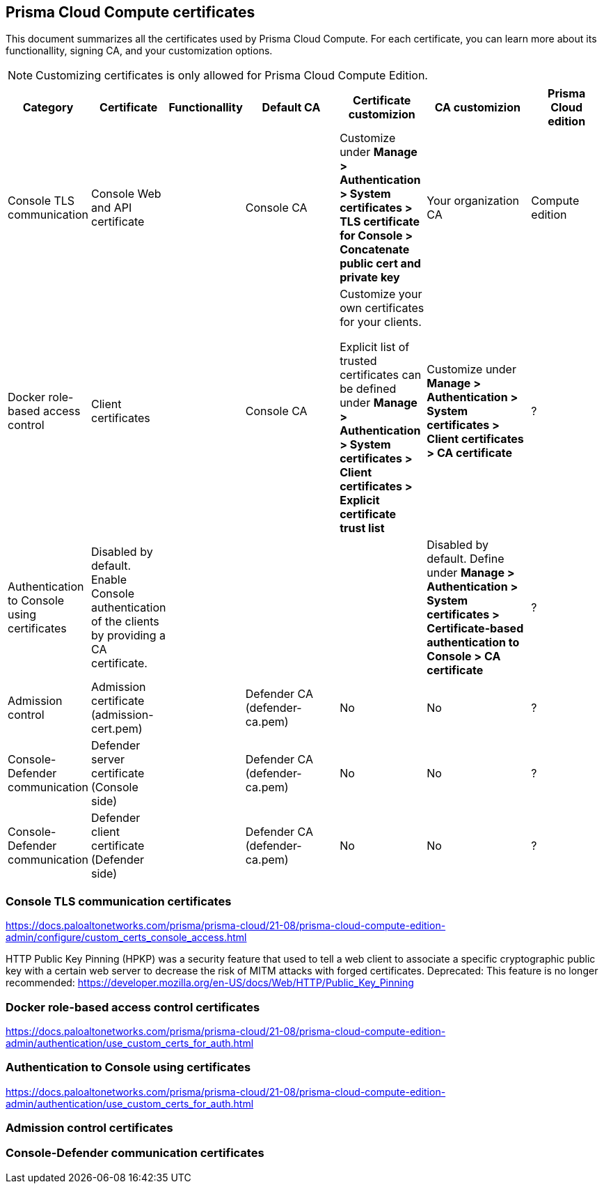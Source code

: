 == Prisma Cloud Compute certificates

This document summarizes all the certificates used by Prisma Cloud Compute. For each certificate, you can learn more about its functionallity, signing CA, and your customization options.

NOTE: Customizing certificates is only allowed for Prisma Cloud Compute Edition.

[cols="10%, 10%, 10%a, 20%a, 15%, 20%, 15%", options="header"]
|===
|Category  |Certificate  |Functionallity  |Default CA  |Certificate customizion  |CA customizion  |Prisma Cloud edition

|Console TLS communication
|Console Web and API certificate
|
|Console CA
|Customize under *Manage > Authentication > System certificates > TLS certificate for Console > Concatenate public cert and private key*
|Your organization CA
|Compute edition

|Docker role-based access control
|Client certificates
|
|Console CA
|Customize your own certificates for your clients.

Explicit list of trusted certificates can be defined under *Manage > Authentication > System certificates > Client certificates > Explicit certificate trust list*
|Customize under *Manage > Authentication > System certificates > Client certificates > CA certificate*
|?

|Authentication to Console using certificates
|Disabled by default. Enable Console authentication of the clients by providing a CA certificate.
|
|
|
|Disabled by default. Define under *Manage > Authentication > System certificates > Certificate-based authentication to Console > CA certificate*
|?

|Admission control
|Admission certificate (admission-cert.pem)
|
|Defender CA (defender-ca.pem)
|No
|No
|?

|Console-Defender communication
|Defender server certificate (Console side)
|
|Defender CA (defender-ca.pem)
|No
|No
|?

|Console-Defender communication
|Defender client certificate (Defender side)
|
|Defender CA (defender-ca.pem)
|No
|No
|?

|===

=== Console TLS communication certificates
https://docs.paloaltonetworks.com/prisma/prisma-cloud/21-08/prisma-cloud-compute-edition-admin/configure/custom_certs_console_access.html

HTTP Public Key Pinning (HPKP) was a security feature that used to tell a web client to associate a specific cryptographic public key with a certain web server to decrease the risk of MITM attacks with forged certificates.
Deprecated: This feature is no longer recommended: https://developer.mozilla.org/en-US/docs/Web/HTTP/Public_Key_Pinning

=== Docker role-based access control certificates
https://docs.paloaltonetworks.com/prisma/prisma-cloud/21-08/prisma-cloud-compute-edition-admin/authentication/use_custom_certs_for_auth.html

=== Authentication to Console using certificates
https://docs.paloaltonetworks.com/prisma/prisma-cloud/21-08/prisma-cloud-compute-edition-admin/authentication/use_custom_certs_for_auth.html

=== Admission control certificates

=== Console-Defender communication certificates
